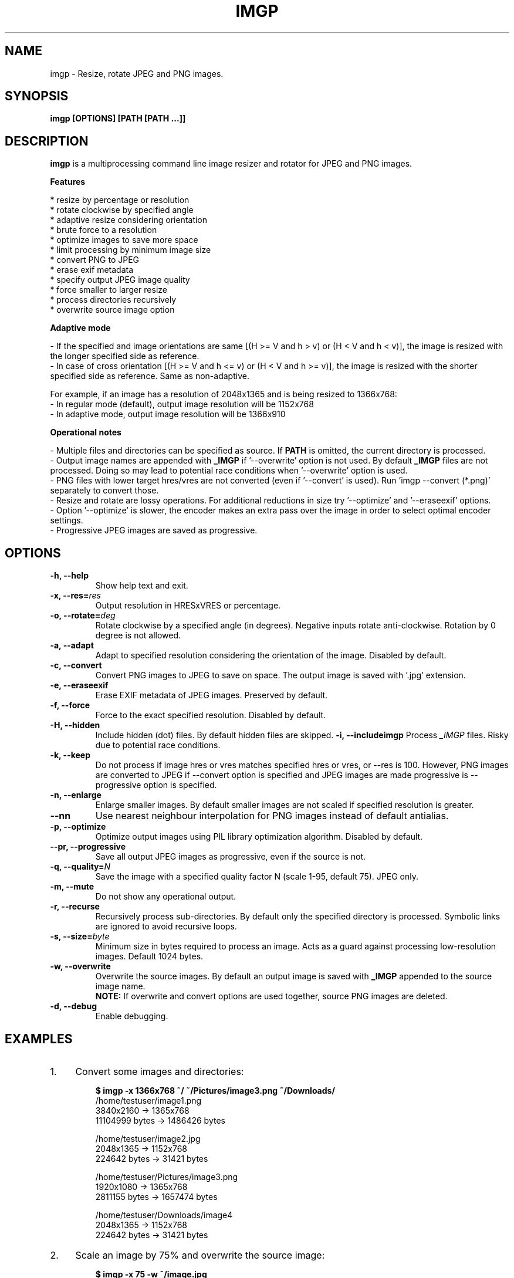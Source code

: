.TH "IMGP" "1" "21 Dec 2019" "Version 2.7" "User Commands"
.SH NAME
imgp \- Resize, rotate JPEG and PNG images.
.SH SYNOPSIS
.B imgp [OPTIONS] [PATH [PATH ...]]
.SH DESCRIPTION
.B imgp
is a multiprocessing command line image resizer and rotator for JPEG and PNG images.
.PP
.B Features
.PP
  * resize by percentage or resolution
  * rotate clockwise by specified angle
  * adaptive resize considering orientation
  * brute force to a resolution
  * optimize images to save more space
  * limit processing by minimum image size
  * convert PNG to JPEG
  * erase exif metadata
  * specify output JPEG image quality
  * force smaller to larger resize
  * process directories recursively
  * overwrite source image option
.PP
.B Adaptive mode
.PP
- If the specified and image orientations are same [(H >= V and h > v) or (H < V and h < v)], the image is resized with the longer specified side as reference.
.br
- In case of cross orientation [(H >= V and h <= v) or (H < V and h >= v)], the image is resized with the shorter specified side as reference. Same as non-adaptive.
.PP
For example, if an image has a resolution of 2048x1365 and is being resized to 1366x768:
.br
- In regular mode (default), output image resolution will be 1152x768
.br
- In adaptive mode, output image resolution will be 1366x910
.PP
.B Operational notes
.PP
- Multiple files and directories can be specified as source. If \fBPATH\fR is omitted, the current directory is processed.
.br
- Output image names are appended with \fB_IMGP\fR if '--overwrite' option is not used. By default \fB_IMGP\fR files are not processed. Doing so may lead to potential race conditions when '--overwrite' option is used.
.br
- PNG files with lower target hres/vres are not converted (even if '--convert' is used). Run 'imgp --convert (*.png)' separately to convert those.
.br
- Resize and rotate are lossy operations. For additional reductions in size try '--optimize' and '--eraseexif' options.
.br
- Option '--optimize' is slower, the encoder makes an extra pass over the image in order to select optimal encoder settings.
.br
- Progressive JPEG images are saved as progressive.
.SH OPTIONS
.TP
.BI "-h, --help"
Show help text and exit.
.TP
.BI "-x, --res=" res
Output resolution in HRESxVRES or percentage.
.TP
.BI "-o, --rotate=" deg
Rotate clockwise by a specified angle (in degrees). Negative inputs rotate anti-clockwise. Rotation by 0 degree is not allowed.
.TP
.BI "-a, --adapt"
Adapt to specified resolution considering the orientation of the image. Disabled by default.
.TP
.BI "-c, --convert"
Convert PNG images to JPEG to save on space. The output image is saved with '.jpg' extension.
.TP
.BI "-e, --eraseexif"
Erase EXIF metadata of JPEG images. Preserved by default.
.TP
.BI "-f, --force"
Force to the exact specified resolution. Disabled by default.
.TP
.TP
.BI "-H, --hidden"
Include hidden (dot) files. By default hidden files are skipped.
.BI "-i, --includeimgp"
Process \fI_IMGP\fR files. Risky due to potential race conditions.
.TP
.BI "-k, --keep"
Do not process if image hres or vres matches specified hres or vres, or --res is 100. However, PNG images are converted to JPEG if --convert option is specified and JPEG images are made progressive is --progressive option is specified.
.TP
.BI "-n, --enlarge"
Enlarge smaller images. By default smaller images are not scaled if specified resolution is greater.
.TP
.BI "--nn"
Use nearest neighbour interpolation for PNG images instead of default antialias.
.TP
.BI "-p, --optimize"
Optimize output images using PIL library optimization algorithm. Disabled by default.
.TP
.BI "--pr, --progressive"
Save all output JPEG images as progressive, even if the source is not.
.TP
.BI "-q, --quality=" N
Save the image with a specified quality factor N (scale 1-95, default 75). JPEG only.
.TP
.BI "-m, --mute"
Do not show any operational output.
.TP
.BI "-r, --recurse"
Recursively process sub-directories. By default only the specified directory is processed. Symbolic links are ignored to avoid recursive loops.
.TP
.BI "-s, --size=" byte
Minimum size in bytes required to process an image. Acts as a guard against processing low-resolution images. Default 1024 bytes.
.TP
.BI "-w, --overwrite"
Overwrite the source images. By default an output image is saved with \fB_IMGP\fR appended to the source image name.
.br
.B NOTE:
If overwrite and convert options are used together, source PNG images are deleted.
.TP
.BI "-d, --debug"
Enable debugging.
.SH EXAMPLES
.PP
.IP 1. 4
Convert some images and directories:
.PP
.EX
.IP
.B $ imgp -x 1366x768 ~/ ~/Pictures/image3.png ~/Downloads/
/home/testuser/image1.png
3840x2160 -> 1365x768
11104999 bytes -> 1486426 bytes

/home/testuser/image2.jpg
2048x1365 -> 1152x768
224642 bytes -> 31421 bytes

/home/testuser/Pictures/image3.png
1920x1080 -> 1365x768
2811155 bytes -> 1657474 bytes

/home/testuser/Downloads/image4
2048x1365 -> 1152x768
224642 bytes -> 31421 bytes
.EE
.PP
.IP 2. 4
Scale an image by 75% and overwrite the source image:
.PP
.EX
.IP
.B $ imgp -x 75 -w ~/image.jpg
/home/testuser/image.jpg
1366x767 -> 1025x575
120968 bytes -> 45040 bytes
.EE
.PP
.IP 3. 4
Rotate an image clockwise by 90 degrees:
.PP
.EX
.IP
.B $ imgp -o 90 ~/image.jpg
120968 bytes -> 72038 bytes
.EE
.PP
.IP 4. 4
Adapt the images in the current directory to 1366x1000 resolution.
.br
Visit all directories recursively, overwrite source images, ignore images with matching hres or vres but convert PNG images to JPEG.
.PP
.EX
.IP
.B $ imgp -x 1366x1000 -wrack
.EE
.PP
.IP 5. 4
Set hres=800 and adapt vres maintaining the ratio.
.PP
.EX
.IP
.B $ imgp -x 800x0
Source omitted. Processing current directory...

\[char46]/image1.jpg
1366x911 -> 800x534
69022 bytes -> 35123 bytes

\[char46]/image2.jpg
1050x1400 -> 800x1067
458092 bytes -> 78089 bytes
.EE
.PP
.IP 6. 4
Process images greater than 50KiB only:
.PP
.EX
.IP
.B $ imgp -wrackx 1366x1000 -s 51200
.EE
.PP
.IP 7. 4
Generate thumbnail of the last modified file in the current dir:
.PP
.EX
.IP
.B #!/usr/bin/env sh

thumb64 ()
{
    pop=$(ls -1t | head -1)
    imgp -acx 64x64 "$pop"
}
.EE
.SH AUTHORS
Arun Prakash Jana <engineerarun@gmail.com>
.SH HOME
.I https://github.com/jarun/imgp
.SH REPORTING BUGS
.I https://github.com/jarun/imgp/issues
.SH LICENSE
Copyright \(co 2016-2020 Arun Prakash Jana <engineerarun@gmail.com>
.PP
License GPLv3+: GNU GPL version 3 or later <http://gnu.org/licenses/gpl.html>.
.br
This is free software: you are free to change and redistribute it. There is NO WARRANTY, to the extent permitted by law.
